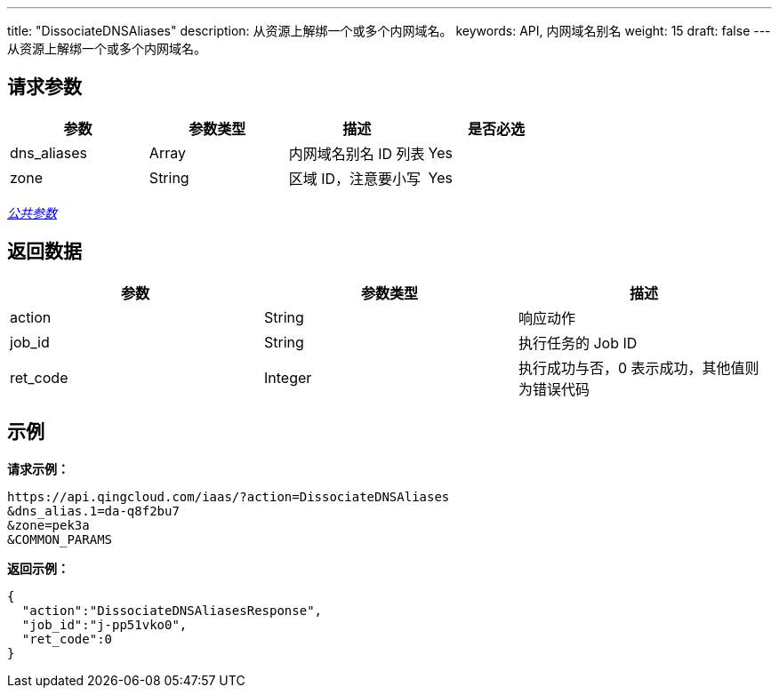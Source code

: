 ---
title: "DissociateDNSAliases"
description: 从资源上解绑一个或多个内网域名。
keywords: API, 内网域名别名
weight: 15
draft: false
---
从资源上解绑一个或多个内网域名。

== 请求参数

|===
| 参数 | 参数类型 | 描述 | 是否必选

| dns_aliases
| Array
| 内网域名别名 ID 列表
| Yes

| zone
| String
| 区域 ID，注意要小写
| Yes
|===

link:../../get_api/parameters/[_公共参数_]

== 返回数据

|===
| 参数 | 参数类型 | 描述

| action
| String
| 响应动作

| job_id
| String
| 执行任务的 Job ID

| ret_code
| Integer
| 执行成功与否，0 表示成功，其他值则为错误代码
|===

== 示例

*请求示例：*
[source]
----
https://api.qingcloud.com/iaas/?action=DissociateDNSAliases
&dns_alias.1=da-q8f2bu7
&zone=pek3a
&COMMON_PARAMS
----

*返回示例：*
[source]
----
{
  "action":"DissociateDNSAliasesResponse",
  "job_id":"j-pp51vko0",
  "ret_code":0
}
----
